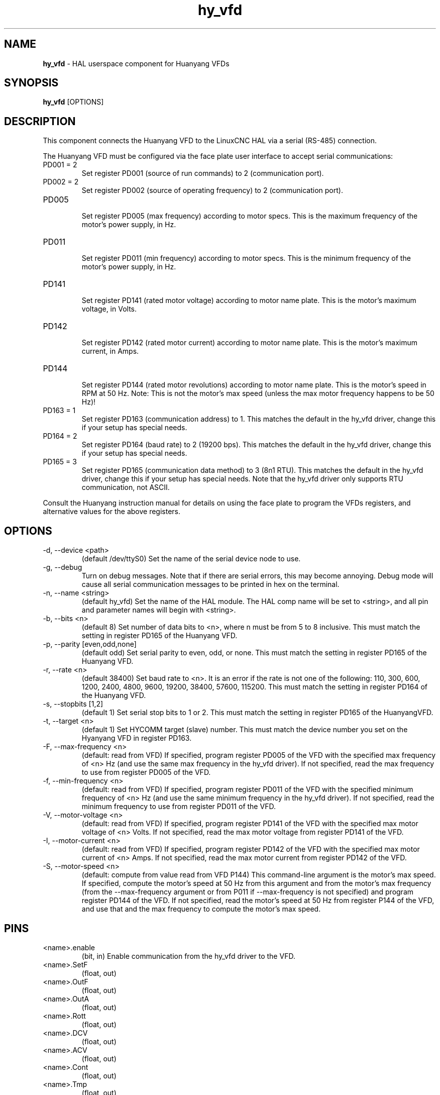.\" Copyright (c) 2015 Sebastian Kuzminsky <seb@highlab.com>
.\"
.\" This is free documentation; you can redistribute it and/or
.\" modify it under the terms of the GNU General Public License as
.\" published by the Free Software Foundation; either version 2 of
.\" the License, or (at your option) any later version.
.\"
.\" The GNU General Public License's references to "object code"
.\" and "executables" are to be interpreted as the output of any
.\" document formatting or typesetting system, including
.\" intermediate and printed output.
.\"
.\" This manual is distributed in the hope that it will be useful,
.\" but WITHOUT ANY WARRANTY; without even the implied warranty of
.\" MERCHANTABILITY or FITNESS FOR A PARTICULAR PURPOSE.  See the
.\" GNU General Public License for more details.
.\"
.\" You should have received a copy of the GNU General Public
.\" License along with this manual; if not, write to the Free
.\" Software Foundation, Inc., 51 Franklin Street, Fifth Floor, Boston, MA 02110-1301,
.\" USA.
.\"
.\"
.\"
.TH hy_vfd "1" "April 25, 2015" "Huanyang VFD" "LinuxCNC Documentation"

.SH NAME
\fBhy_vfd\fR - HAL userspace component for Huanyang VFDs

.SH SYNOPSIS
.B hy_vfd
.RI [OPTIONS]
.br

.SH DESCRIPTION
This component connects the Huanyang VFD to the LinuxCNC HAL via a serial
(RS-485) connection.
.PP
The Huanyang VFD must be configured via the face plate user interface
to accept serial communications:
.B
.IP PD001\ =\ 2
Set register PD001 (source of run commands) to 2 (communication port).
.B
.IP PD002\ =\ 2
Set register PD002 (source of operating frequency) to 2 (communication
port).
.B
.IP PD005
.br
Set register PD005 (max frequency) according to motor specs.  This is
the maximum frequency of the motor's power supply, in Hz.
.B
.IP PD011
.br
Set register PD011 (min frequency) according to motor specs.  This is
the minimum frequency of the motor's power supply, in Hz.
.B
.IP PD141
.br
Set register PD141 (rated motor voltage) according to motor name plate.
This is the motor's maximum voltage, in Volts.
.B
.IP PD142
.br
Set register PD142 (rated motor current) according to motor name plate.
This is the motor's maximum current, in Amps.
.B
.IP PD144
.br
Set register PD144 (rated motor revolutions) according to motor name
plate.  This is the motor's speed in RPM at 50 Hz.  Note: This is not the
motor's max speed (unless the max motor frequency happens to be 50 Hz)!
.B
.IP PD163\ =\ 1
Set register PD163 (communication address) to 1.  This matches the
default in the hy_vfd driver, change this if your setup has special needs.
.B
.IP PD164\ =\ 2
Set register PD164 (baud rate) to 2 (19200 bps).  This matches the
default in the hy_vfd driver, change this if your setup has special needs.
.B
.IP PD165\ =\ 3
Set register PD165 (communication data method) to 3 (8n1 RTU).
This matches the default in the hy_vfd driver, change this if your
setup has special needs.  Note that the hy_vfd driver only supports RTU
communication, not ASCII.
.PP
Consult the Huanyang instruction manual for details on using the face
plate to program the VFDs registers, and alternative values for the
above registers.
.SH OPTIONS
.B
.IP -d,\ --device\ <path>
(default /dev/ttyS0) Set the name of the serial device node to use.
.B
.IP -g,\ --debug
Turn on debug messages. Note that if there are serial errors, this may
become annoying.  Debug mode will cause all serial communication messages
to be printed in hex on the terminal.
.B
.IP -n,\ --name\ <string>
(default hy_vfd) Set the name of the HAL module. The HAL comp name will be
set to <string>, and all pin and parameter names will begin with <string>.
.B
.IP -b,\ --bits\ <n>
(default 8) Set number of data bits to <n>, where n must be from 5
to 8 inclusive.  This must match the setting in register PD165 of the
Huanyang VFD.
.B
.IP -p,\ --parity\ [even,odd,none]
(default odd) Set serial parity to even, odd, or none.  This must match
the setting in register PD165 of the Huanyang VFD.
.B
.IP -r,\ --rate\ <n>
(default 38400) Set baud rate to <n>. It is an error if the rate is
not one of the following: 110, 300, 600, 1200, 2400, 4800, 9600, 19200,
38400, 57600, 115200.  This must match the setting in register PD164 of
the Huanyang VFD.
.B
.IP -s,\ --stopbits\ [1,2]
(default 1) Set serial stop bits to 1 or 2.  This must match the setting
in register PD165 of the HuanyangVFD.
.B
.IP -t,\ --target\ <n>
(default 1) Set HYCOMM target (slave) number. This must match the device
number you set on the Hyanyang VFD in register PD163.
.B
.IP -F,\ --max-frequency\ <n>
(default: read from VFD) If specified, program register PD005 of the VFD
with the specified max frequency of <n> Hz (and use the same max frequency
in the hy_vfd driver).  If not specified, read the max frequency to use
from register PD005 of the VFD.
.B
.IP -f,\ --min-frequency\ <n>
(default: read from VFD) If specified, program register PD011 of the
VFD with the specified minimum frequency of <n> Hz (and use the same
minimum frequency in the hy_vfd driver).  If not specified, read the
minimum frequency to use from register PD011 of the VFD.
.B
.IP -V,\ --motor-voltage\ <n>
(default: read from VFD) If specified, program register PD141 of the VFD
with the specified max motor voltage of <n> Volts.  If not specified,
read the max motor voltage from register PD141 of the VFD.
.B
.IP -I,\ --motor-current\ <n>
(default: read from VFD) If specified, program register PD142 of the
VFD with the specified max motor current of <n> Amps.  If not specified,
read the max motor current from register PD142 of the VFD.
.B
.IP -S,\ --motor-speed\ <n>
(default: compute from value read from VFD P144) This command-line
argument is the motor's max speed.  If specified, compute the motor's
speed at 50 Hz from this argument and from the motor's max frequency
(from the --max-frequency argument or from P011 if --max-frequency is
not specified) and program register PD144 of the VFD.  If not specified,
read the motor's speed at 50 Hz from register P144 of the VFD, and use
that and the max frequency to compute the motor's max speed.
.B
.SH PINS
.B
.IP <name>.enable
(bit, in) Enable communication from the hy_vfd driver to the VFD.
.B
.IP <name>.SetF
(float, out)
.B
.IP <name>.OutF
(float, out)
.B
.IP <name>.OutA
(float, out)
.B
.IP <name>.Rott
(float, out)
.B
.IP <name>.DCV
(float, out)
.B
.IP <name>.ACV
(float, out)
.B
.IP <name>.Cont
(float, out)
.B
.IP <name>.Tmp
(float, out)
.B
.IP <name>.spindle-forward
(bit, in)
.B
.IP <name>.spindle-reverse
(bin, in)
.B
.IP <name>.spindle-on
(bin, in)
.B
.IP <name>.CNTR
(float, out)
.B
.IP <name>.CNST
(float, out)
.B
.IP <name>.CNST-run
(bit, out)
.B
.IP <name>.CNST-jog
(bit, out)
.B
.IP <name>.CNST-command-rf
(bit, out)
.B
.IP <name>.CNST-running
(bit, out)
.B
.IP <name>.CNST-jogging
(bit, out)
.B
.IP <name>.CNST-running-rf
(bit, out)
.B
.IP <name>.CNST-bracking
(bit, out)
.B
.IP <name>.CNST-track-start
(bit, out)
.B
.IP <name>.speed-command
(float, in)
.B
.IP <name>.spindle-speed-fb
(float, out) Current spindle speed as reported by Huanyang VFD.
.B
.IP <name>.spindle-at-speed-tolerance
(float, in) Spindle speed error tolerance.  If the actual spindle
speed is within .spindle-at-speed-tolerance of the commanded speed,
then the .spindle-at-speed pin will go True.  The
default .spindle-at-speed-tolerance is 0.02, which means the actual
speed must be within 2% of the commanded spindle speed.
.B
.IP <name>.spindle-at-speed
(bit, out) True when the current spindle speed is
within .spindle-at-speed-tolerance of the commanded speed.
.B
.IP <name>.frequency-command
(float, out)
.B
.IP <name>.max-freq
(float, out)
.B
.IP <name>.freq-lower-limit
(float, out)
.B
.IP <name>.rated-motor-voltage
(float, out)
.B
.IP <name>.rated-motor-current
(float, out)
.B
.IP <name>.rated-motor-rev
(float, out)
.B
.IP <name>.hycomm-ok
(bit, out)

.SH PARAMETERS
.B
.IP <name>.error-count
(s32, RW)
.B
.IP <name>.retval
(float, RW)

.SH AUTHOR
Sebastian Kuzminsky

.SH LICENSE
GPL
